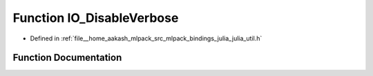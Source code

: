 .. _exhale_function_julia__util_8h_1a2ff57d1fd053d9e029092e1172f28d97:

Function IO_DisableVerbose
==========================

- Defined in :ref:`file__home_aakash_mlpack_src_mlpack_bindings_julia_julia_util.h`


Function Documentation
----------------------


.. doxygenfunction:: IO_DisableVerbose()
